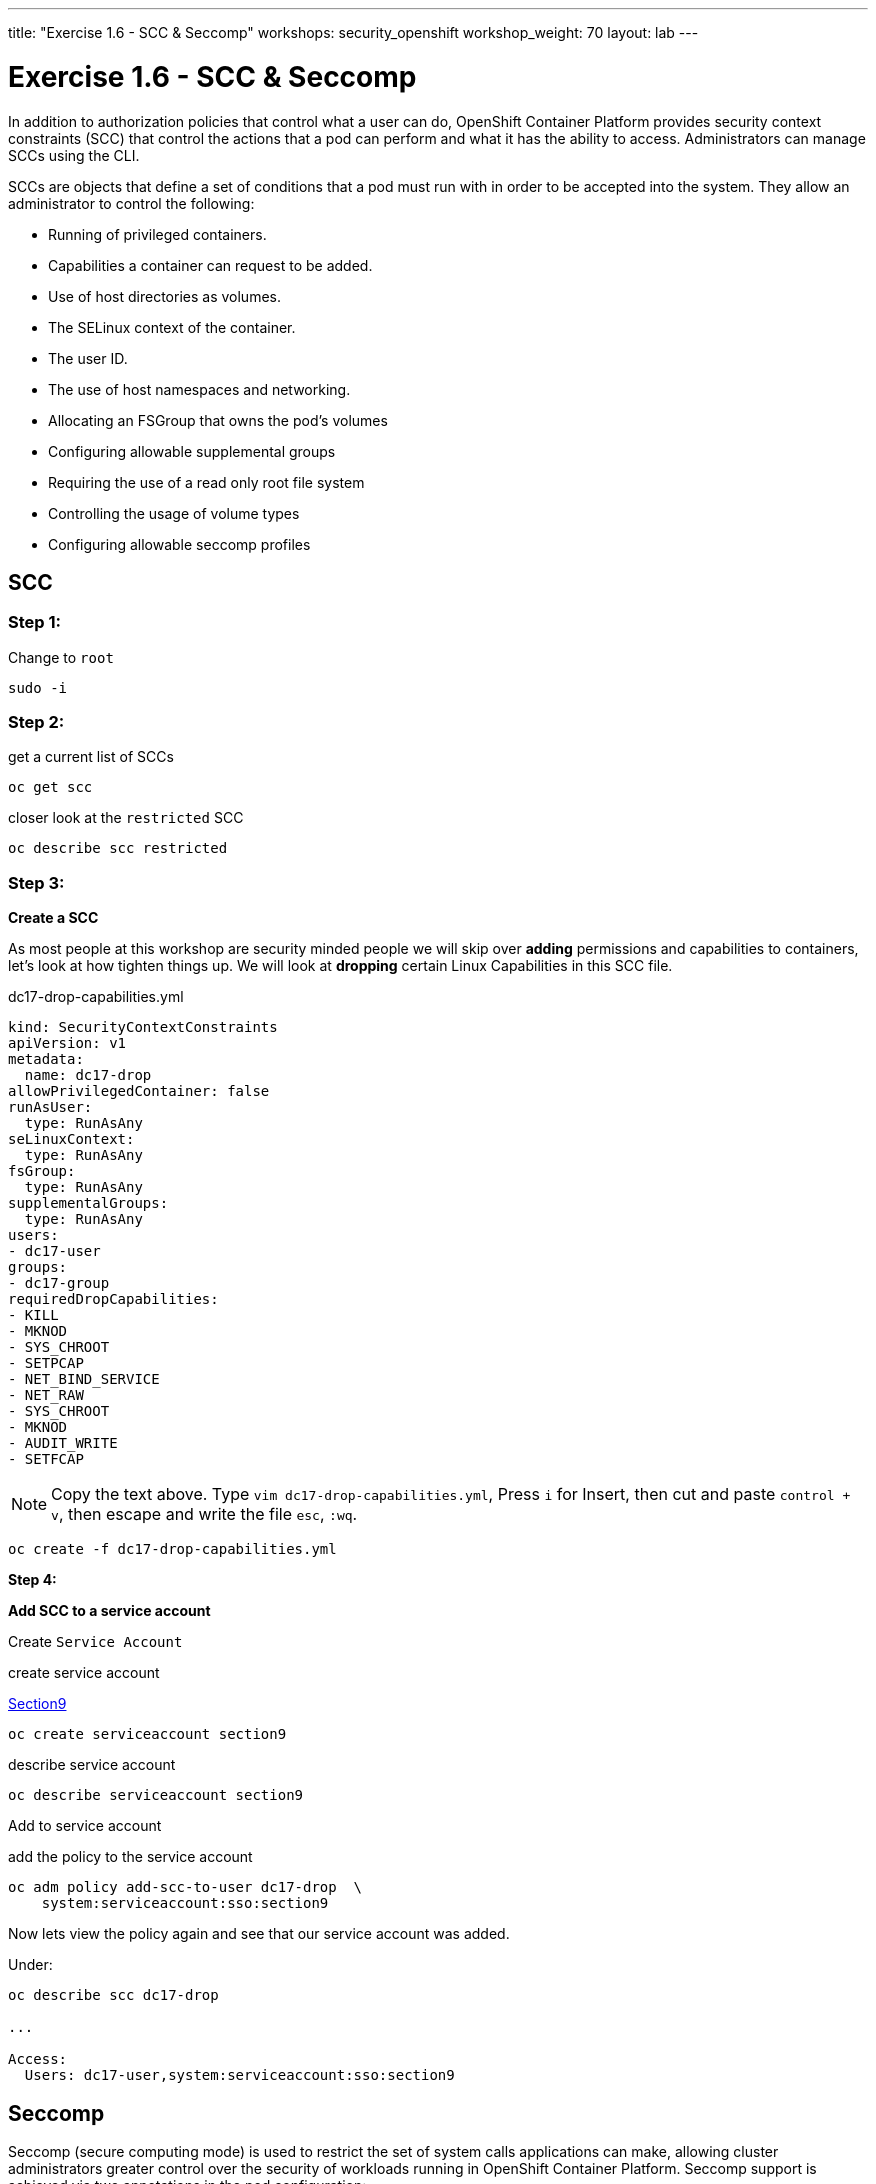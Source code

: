 ---
title: "Exercise 1.6 - SCC & Seccomp"
workshops: security_openshift
workshop_weight: 70
layout: lab
---

:source-highlighter: highlight.js
:source-language: bash
:imagesdir: /workshops/security_openshift/images

= Exercise 1.6 - SCC & Seccomp

In addition to authorization policies that control what a user can do,
OpenShift Container Platform provides security context constraints (SCC) that
control the actions that a pod can perform and what it has the ability to
access. Administrators can manage SCCs using the CLI.

SCCs are objects that define a set of conditions that a pod must run with in
order to be accepted into the system. They allow an administrator to control
the following:

- Running of privileged containers.
- Capabilities a container can request to be added.
- Use of host directories as volumes.
- The SELinux context of the container.
- The user ID.
- The use of host namespaces and networking.
- Allocating an FSGroup that owns the pod’s volumes
- Configuring allowable supplemental groups
- Requiring the use of a read only root file system
- Controlling the usage of volume types
- Configuring allowable seccomp profiles

== SCC

=== Step 1:

Change to `root`

----
sudo -i
----

=== Step 2:

.get a current list of SCCs
[source]
----
oc get scc
----

.closer look at the `restricted` SCC
[source]
----
oc describe scc restricted
----

=== Step 3:

*Create a SCC*

As most people at this workshop are security minded people we will skip over
*adding* permissions and capabilities to containers, let's look at how tighten
things up. We will look at *dropping* certain Linux Capabilities in this SCC
file.

.dc17-drop-capabilities.yml
[source]
----
kind: SecurityContextConstraints
apiVersion: v1
metadata:
  name: dc17-drop
allowPrivilegedContainer: false
runAsUser:
  type: RunAsAny
seLinuxContext:
  type: RunAsAny
fsGroup:
  type: RunAsAny
supplementalGroups:
  type: RunAsAny
users:
- dc17-user
groups:
- dc17-group
requiredDropCapabilities:
- KILL
- MKNOD
- SYS_CHROOT
- SETPCAP
- NET_BIND_SERVICE
- NET_RAW
- SYS_CHROOT
- MKNOD
- AUDIT_WRITE
- SETFCAP
----

[NOTE]
Copy the text above. Type `vim dc17-drop-capabilities.yml`, Press `i` for
Insert, then cut and paste `control + v`, then escape and write the file `esc`,
`:wq`.

[source]
----
oc create -f dc17-drop-capabilities.yml
----

*Step 4:*

*Add SCC to a service account*

Create `Service Account`

.create service account
https://en.wikipedia.org/wiki/Public_Security_Section_9[Section9]
[source]
----
oc create serviceaccount section9
----

.describe service account
[source]
----
oc describe serviceaccount section9
----

Add to service account

.add the policy to the service account
[source]
----
oc adm policy add-scc-to-user dc17-drop  \
    system:serviceaccount:sso:section9
----

Now lets view the policy again and see that our service account was added.

Under:
[source]
----
oc describe scc dc17-drop

...

Access:
  Users: dc17-user,system:serviceaccount:sso:section9
----

== Seccomp

Seccomp (secure computing mode) is used to restrict the set of system calls
applications can make, allowing cluster administrators greater control over the
security of workloads running in OpenShift Container Platform. Seccomp support
is achieved via two annotations in the pod configuration:

- seccomp.security.alpha.kubernetes.io/pod: profile applies to all containers
in the pod that do not override
- container.seccomp.security.alpha.kubernetes.io/<container_name>:
container-specific profile override

Applications use `seccomp` to restrict the set of system calls they can make.
Recently, container runtimes have begun adding features to allow the runtime to
interact with `seccomp` on behalf of the application, which eliminates the need
for applications to link against `libseccomp` directly. Adding support in the
Kubernetes API for describing `seccomp` `profiles` will allow administrators
greater control over the security of workloads running in Kubernetes.

The systemd seccomp facility is based on a whitelist of system calls that can
be made, rather than a full filter specification.

*Containers are run with unconfined seccomp settings by default.*

.check to see if seccomp is enabled
[source]
----
cat /boot/config-`uname -r` | grep CONFIG_SECCOMP=
----

Policy Examples:

*Unconfined profile*

Here's an example of a pod that uses the unconfined profile:

.unconfined
[source]
----
apiVersion: v1
kind: Pod
metadata:
  name: trustworthy-pod
  annotations:
    seccomp.security.alpha.kubernetes.io/pod: unconfined
spec:
  containers:
    - name: trustworthy-container
      image: sotrustworthy:latest
----

*Custom profile*

Here's an example of a pod that uses a profile called example-explorer profile
using the container-level annotation:

.custom
[source]
----
apiVersion: v1
kind: Pod
metadata:
  name: explorer
  annotations:
    container.seccomp.security.alpha.kubernetes.io/explorer:
localhost/example-explorer-profile <1>
spec:
  containers:
    - name: explorer
      image: gcr.io/google_containers/explorer:1.0
      args: ["-port=8080"]
      ports:
        - containerPort: 8080
          protocol: TCP
      volumeMounts:
        - mountPath: "/mount/test-volume"
          name: test-volume
  volumes:
    - name: test-volume
      emptyDir: {}
----

<1> This refers to a custom file policy that resides on the localhost. If you
would like to see what the default `seccomp` profile is for OpenShift look
https://github.com/docker/docker/blob/master/profiles/seccomp/default.json[here].

https://github.com/docker/docker/blob/master/profiles/seccomp/default.json[Docker
Default Seccomp]

https://github.com/kubernetes/kubernetes/blob/release-1.4/docs/design/seccomp.md[Seccomp
Design]

https://github.com/seccomp/libseccomp[libseccomp]
